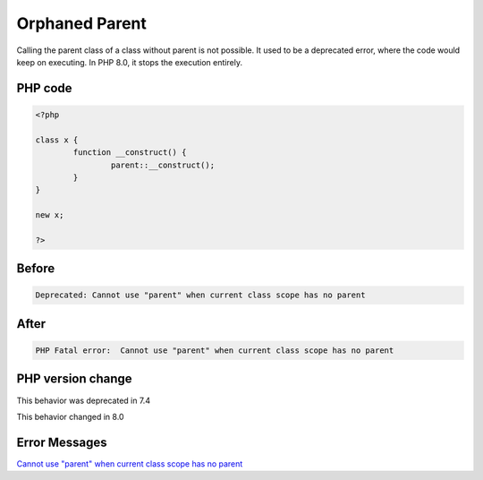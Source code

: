 .. _`orphaned-parent`:

Orphaned Parent
===============
Calling the parent class of a class without parent is not possible. It used to be a deprecated error, where the code would keep on executing. In PHP 8.0, it stops the execution entirely.

PHP code
________
.. code-block:: php

   <?php
   
   class x {
           function __construct() {
                   parent::__construct();
           }
   }
   
   new x;
   
   ?>

Before
______
.. code-block:: output

   Deprecated: Cannot use "parent" when current class scope has no parent

After
______
.. code-block:: output

   PHP Fatal error:  Cannot use "parent" when current class scope has no parent


PHP version change
__________________
This behavior was deprecated in 7.4

This behavior changed in 8.0


Error Messages
______________

`Cannot use "parent" when current class scope has no parent <https://php-errors.readthedocs.io/en/latest/messages/cannot-use-"parent"-when-current-class-scope-has-no-parent.html>`_



